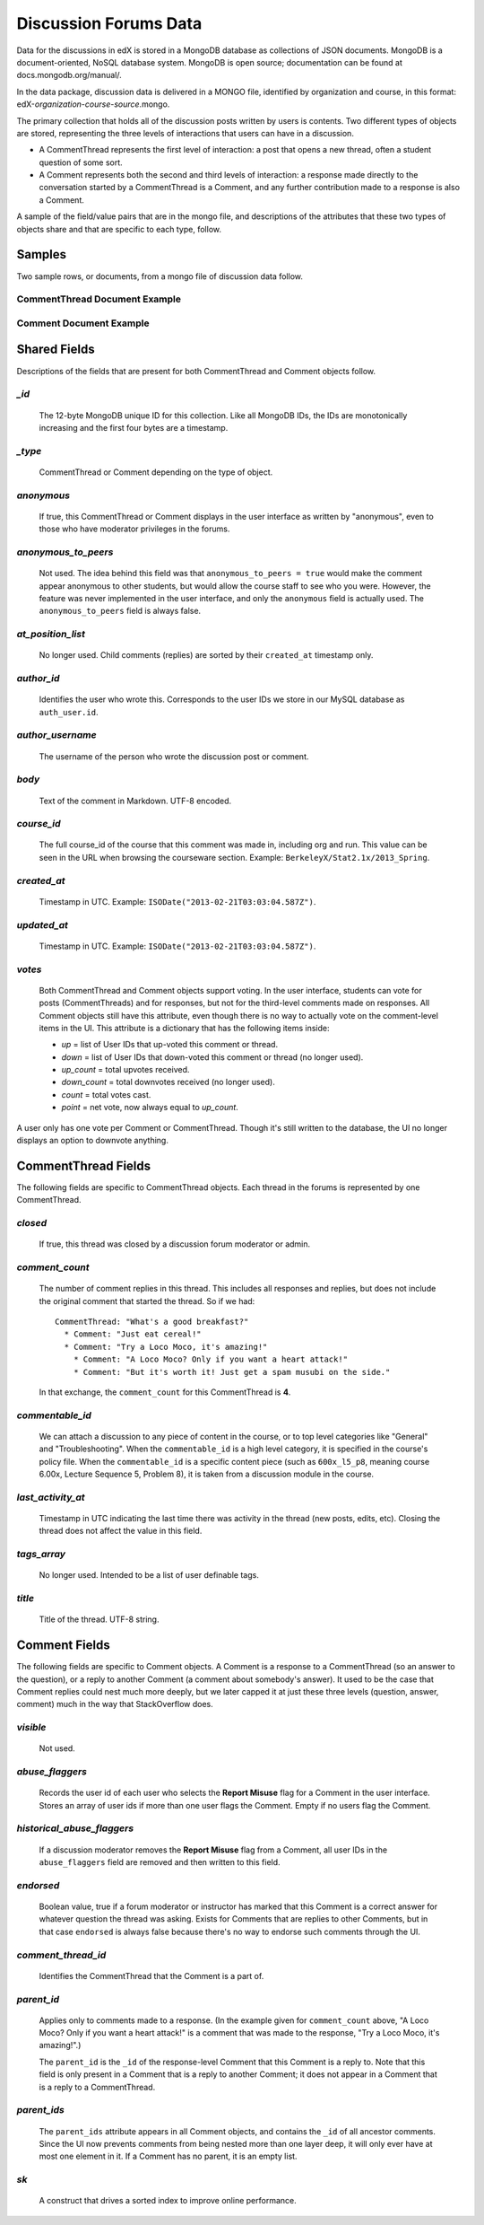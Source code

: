 ######################
Discussion Forums Data
######################

Data for the discussions in edX is stored in a MongoDB database as collections of JSON documents. MongoDB is a document-oriented, NoSQL database system. MongoDB is open source; documentation can be found at docs.mongodb.org/manual/.

In the data package, discussion data is delivered in a MONGO file, identified by organization and course, in this format: edX-*organization*-*course*-*source*.mongo. 

The primary collection that holds all of the discussion posts written by users is contents. Two different types of objects are stored, representing the three levels of interactions that users can have in a discussion. 

* A CommentThread represents the first level of interaction: a post that opens a new thread, often a student question of some sort. 

* A Comment represents both the second and third levels of interaction: a response made directly to the conversation started by a CommentThread is a Comment, and any further contribution made to a response is also a Comment.

A sample of the field/value pairs that are in the mongo file, and descriptions of the attributes that these two types of objects share and that are specific to each type, follow.

*********
Samples
*********

Two sample rows, or documents, from a mongo file of discussion data follow. 

CommentThread Document Example
----------------------------------------

.. image:: Images/CommentThread_mongo.png


Comment Document Example
----------------------------------------

.. image:: Images/Comment_mongo.png

*****************
Shared Fields
*****************

Descriptions of the fields that are present for both CommentThread and Comment objects follow.

`_id`
-----
  The 12-byte MongoDB unique ID for this collection. Like all MongoDB IDs, the IDs are monotonically increasing and the first four bytes are a timestamp. 

`_type`
-------
  CommentThread or Comment depending on the type of object.

`anonymous`
-----------
  If true, this CommentThread or Comment displays in the user interface as written by "anonymous", even to those who have moderator privileges in the forums.

`anonymous_to_peers`
--------------------
  Not used. The idea behind this field was that ``anonymous_to_peers = true`` would make the comment appear anonymous to other students, but would allow the course staff to see who you were. However, the feature was never implemented in the user interface, and only the ``anonymous`` field is actually used. The ``anonymous_to_peers`` field is always false.

`at_position_list`
------------------
  No longer used. Child comments (replies) are sorted by their ``created_at`` timestamp only. 

`author_id`
-----------
  Identifies the user who wrote this. Corresponds to the user IDs we store in our MySQL database as ``auth_user.id``.

`author_username`
------------------
  The username of the person who wrote the discussion post or comment. 

`body`
------
  Text of the comment in Markdown. UTF-8 encoded.

`course_id`
-----------
  The full course_id of the course that this comment was made in, including org and run. This value can be seen in the URL when browsing the courseware section. Example: ``BerkeleyX/Stat2.1x/2013_Spring``.

`created_at`
------------
  Timestamp in UTC. Example: ``ISODate("2013-02-21T03:03:04.587Z")``.

`updated_at`
------------
  Timestamp in UTC. Example: ``ISODate("2013-02-21T03:03:04.587Z")``.

`votes`
-------
  Both CommentThread and Comment objects support voting. In the user interface, students can vote for posts (CommentThreads) and for responses, but not for the third-level comments made on responses. All Comment objects still have this attribute, even though there is no way to actually vote on the comment-level items in the UI. This attribute is a dictionary that has the following items inside:

  * `up` = list of User IDs that up-voted this comment or thread.
  * `down` = list of User IDs that down-voted this comment or thread (no longer used).
  * `up_count` = total upvotes received.
  * `down_count` = total downvotes received (no longer used).
  * `count` = total votes cast.
  * `point` = net vote, now always equal to `up_count`.

A user only has one vote per Comment or CommentThread. Though it's still written to the database, the UI no longer displays an option to downvote anything.

**************************
CommentThread Fields
**************************

The following fields are specific to CommentThread objects. Each thread in the forums is represented by one CommentThread.

`closed`
--------
  If true, this thread was closed by a discussion forum moderator or admin.

`comment_count`
---------------
  The number of comment replies in this thread. This includes all responses and replies, but does not include the original comment that started the thread. So if we had::

    CommentThread: "What's a good breakfast?"
      * Comment: "Just eat cereal!"
      * Comment: "Try a Loco Moco, it's amazing!"
        * Comment: "A Loco Moco? Only if you want a heart attack!"
        * Comment: "But it's worth it! Just get a spam musubi on the side."

  In that exchange, the ``comment_count`` for this CommentThread is **4**.

`commentable_id`
----------------
  We can attach a discussion to any piece of content in the course, or to top level categories like "General" and "Troubleshooting". When the ``commentable_id`` is a high level category, it is specified in the course's policy file. When the ``commentable_id`` is a specific content piece (such as ``600x_l5_p8``, meaning course 6.00x, Lecture Sequence 5, Problem 8), it is taken from a discussion module in the course.

`last_activity_at`
------------------
  Timestamp in UTC indicating the last time there was activity in the thread (new posts, edits, etc). Closing the thread does not affect the value in this field. 

`tags_array`
------------
  No longer used. Intended to be a list of user definable tags.

`title`
-------
  Title of the thread. UTF-8 string.

********************
Comment Fields
********************

The following fields are specific to Comment objects. A Comment is a response to a CommentThread (so an answer to the question), or a reply to another Comment (a comment about somebody's answer). It used to be the case that Comment replies could nest much more deeply, but we later capped it at just these three levels (question, answer, comment) much in the way that StackOverflow does.

`visible`
----------
  Not used.

`abuse_flaggers`
--------------------
  Records the user id of each user who selects the **Report Misuse** flag for a Comment in the user interface. Stores an array of user ids if more than one user flags the Comment. Empty if no users flag the Comment. 

`historical_abuse_flaggers`
------------------------------
  If a discussion moderator removes the **Report Misuse** flag from a Comment, all user IDs in the ``abuse_flaggers`` field are removed and then written to this field.

`endorsed`
----------
  Boolean value, true if a forum moderator or instructor has marked that this Comment is a correct answer for whatever question the thread was asking. Exists for Comments that are replies to other Comments, but in that case ``endorsed`` is always false because there's no way to endorse such comments through the UI.

`comment_thread_id`
-------------------
  Identifies the CommentThread that the Comment is a part of. 

`parent_id`
--------------
  Applies only to comments made to a response. (In the example given for ``comment_count`` above, "A Loco Moco? Only if you want a heart attack!" is a comment that was made to the response, "Try a Loco Moco, it's amazing!".) 

  The ``parent_id`` is the ``_id`` of the response-level Comment that this Comment is a reply to. Note that this field is only present in a Comment that is a reply to another Comment; it does not appear in a Comment that is a reply to a CommentThread.

`parent_ids`
------------
  The ``parent_ids`` attribute appears in all Comment objects, and contains the ``_id`` of all ancestor comments. Since the UI now prevents comments from being nested more than one layer deep, it will only ever have at most one element in it. If a Comment has no parent, it is an empty list.

`sk`
--------------------
  A construct that drives a sorted index to improve online performance.

